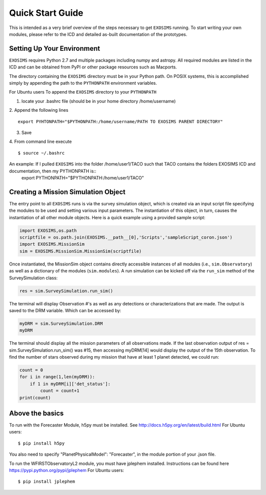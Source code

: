.. _quickstart:
Quick Start Guide
######################

This is intended as a very brief overview of the steps necessary to get ``EXOSIMS`` running.  To start writing your own modules, please refer to the ICD and detailed as-built documentation of the prototypes.

Setting Up Your Environment
---------------------------

``EXOSIMS`` requires Python 2.7 and multiple packages including numpy and astropy.  All required modules are listed in the ICD and can be obtained from PyPI or other package resources such as Macports.


The directory containing the ``EXOSIMS`` directory must be in your Python path.  On POSIX systems, this is accomplished simply by appending the path to the ``PYTHONPATH`` environment variables.

For Ubuntu users
To append the ``EXOSIMS`` directory to your ``PYTHONPATH``

1. locate your .bashrc file (should be in your home directory /home/username)
2. Append the following lines
::
    export PYHTONPATH="$PYTHONPATH:/home/username/PATH TO EXOSIMS PARENT DIRECTORY"
3. Save
4. From command line execute
::
    $ source ~/.bashrc

An example: If I pulled ``EXOSIMS`` into the folder /home/user1/TACO such that TACO contains the folders EXOSIMS ICD and documentation, then my PYTHONPATH is::
    export PYTHONPATH="$PYTHONPATH:/home/user1/TACO"


Creating a Mission Simulation Object
-------------------------------------

The entry point to all ``EXOSIMS`` runs is via the survey simulation object, which is created via an input script file specifying the modules to be used and setting various input parameters.  The instantiation of this object, in turn, causes the instantiation of all other module objects.  Here is a quick example using a provided sample script:

.. code-block:: python

    import EXOSIMS,os.path
    scriptfile = os.path.join(EXOSIMS.__path__[0],'Scripts','sampleScript_coron.json')
    import EXOSIMS.MissionSim
    sim = EXOSIMS.MissionSim.MissionSim(scriptfile)

Once instantiated, the MissionSim object contains directly accessible instances of all modules (i.e., ``sim.Observatory``) as well as a dictionary of the modules (``sim.modules``).  A run simulation can be kicked off via the ``run_sim`` method of the SurveySimulation class:

.. code-block:: python
    
    res = sim.SurveySimulation.run_sim()

The terminal will display Observation #'s as well as any detections or characterizations that are made. The output is saved to the DRM variable. Which can be accessed by:

.. code-block:: python
    
    myDRM = sim.SurveySimulation.DRM
    myDRM

The terminal should display all the mission parameters of all observations made. If the last observation output of res = sim.SurveySimulation.run_sim() was #15, then accessing myDRM[14] would display the output of the 15th observation. To find the number of stars observed during my mission that have at least 1 planet detected, we could run:

.. code-block:: python
    
    count = 0
    for i in range(1,len(myDRM)):
        if 1 in myDRM[i]['det_status']:
            count = count+1
    print(count)


Above the basics
----------------

To run with the Forecaster Module, h5py must be installed.
See http://docs.h5py.org/en/latest/build.html
For Ubuntu users::
    $ pip install h5py

You also need to specify "PlanetPhysicalModel": "Forecaster", in the module portion of your .json file.

To run the WFIRSTObservatoryL2 module, you must have jplephem installed. Instructions can be found here https://pypi.python.org/pypi/jplephem
For Ubuntu users::
    $ pip install jplephem


